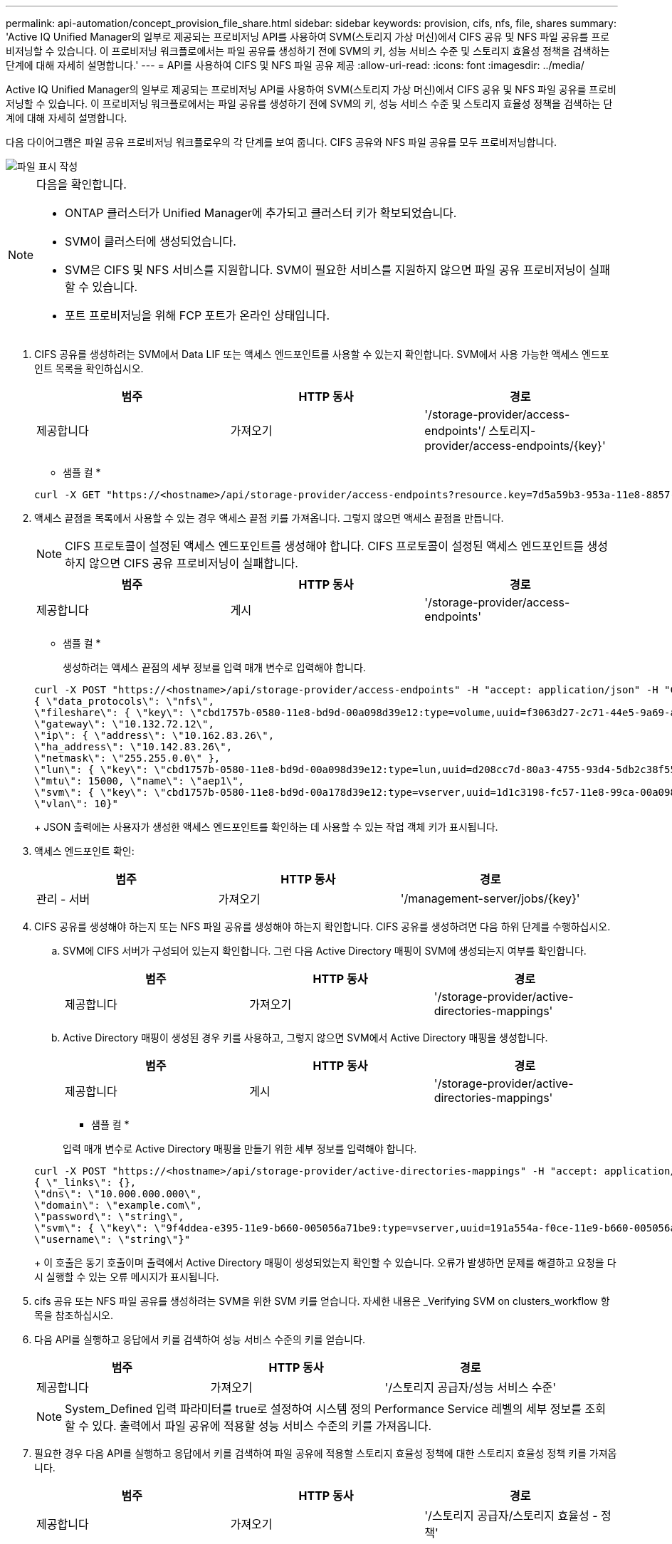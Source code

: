 ---
permalink: api-automation/concept_provision_file_share.html 
sidebar: sidebar 
keywords: provision, cifs, nfs, file, shares 
summary: 'Active IQ Unified Manager의 일부로 제공되는 프로비저닝 API를 사용하여 SVM(스토리지 가상 머신)에서 CIFS 공유 및 NFS 파일 공유를 프로비저닝할 수 있습니다. 이 프로비저닝 워크플로에서는 파일 공유를 생성하기 전에 SVM의 키, 성능 서비스 수준 및 스토리지 효율성 정책을 검색하는 단계에 대해 자세히 설명합니다.' 
---
= API를 사용하여 CIFS 및 NFS 파일 공유 제공
:allow-uri-read: 
:icons: font
:imagesdir: ../media/


[role="lead"]
Active IQ Unified Manager의 일부로 제공되는 프로비저닝 API를 사용하여 SVM(스토리지 가상 머신)에서 CIFS 공유 및 NFS 파일 공유를 프로비저닝할 수 있습니다. 이 프로비저닝 워크플로에서는 파일 공유를 생성하기 전에 SVM의 키, 성능 서비스 수준 및 스토리지 효율성 정책을 검색하는 단계에 대해 자세히 설명합니다.

다음 다이어그램은 파일 공유 프로비저닝 워크플로우의 각 단계를 보여 줍니다. CIFS 공유와 NFS 파일 공유를 모두 프로비저닝합니다.

image::../media/create_fileshares.gif[파일 표시 작성]

[NOTE]
====
다음을 확인합니다.

* ONTAP 클러스터가 Unified Manager에 추가되고 클러스터 키가 확보되었습니다.
* SVM이 클러스터에 생성되었습니다.
* SVM은 CIFS 및 NFS 서비스를 지원합니다. SVM이 필요한 서비스를 지원하지 않으면 파일 공유 프로비저닝이 실패할 수 있습니다.
* 포트 프로비저닝을 위해 FCP 포트가 온라인 상태입니다.


====
. CIFS 공유를 생성하려는 SVM에서 Data LIF 또는 액세스 엔드포인트를 사용할 수 있는지 확인합니다. SVM에서 사용 가능한 액세스 엔드포인트 목록을 확인하십시오.
+
[cols="3*"]
|===
| 범주 | HTTP 동사 | 경로 


 a| 
제공합니다
 a| 
가져오기
 a| 
'/storage-provider/access-endpoints'/ 스토리지-provider/access-endpoints/\{key}'

|===
+
* 샘플 컬 *

+
[listing]
----
curl -X GET "https://<hostname>/api/storage-provider/access-endpoints?resource.key=7d5a59b3-953a-11e8-8857-00a098dcc959" -H "accept: application/json" -H "Authorization: Basic <Base64EncodedCredentials>"
----
. 액세스 끝점을 목록에서 사용할 수 있는 경우 액세스 끝점 키를 가져옵니다. 그렇지 않으면 액세스 끝점을 만듭니다.
+
[NOTE]
====
CIFS 프로토콜이 설정된 액세스 엔드포인트를 생성해야 합니다. CIFS 프로토콜이 설정된 액세스 엔드포인트를 생성하지 않으면 CIFS 공유 프로비저닝이 실패합니다.

====
+
[cols="3*"]
|===
| 범주 | HTTP 동사 | 경로 


 a| 
제공합니다
 a| 
게시
 a| 
'/storage-provider/access-endpoints'

|===
+
* 샘플 컬 *

+
생성하려는 액세스 끝점의 세부 정보를 입력 매개 변수로 입력해야 합니다.

+
[listing]
----
curl -X POST "https://<hostname>/api/storage-provider/access-endpoints" -H "accept: application/json" -H "Content-Type: application/json" -H "Authorization: Basic <Base64EncodedCredentials>"
{ \"data_protocols\": \"nfs\",
\"fileshare\": { \"key\": \"cbd1757b-0580-11e8-bd9d-00a098d39e12:type=volume,uuid=f3063d27-2c71-44e5-9a69-a3927c19c8fc\" },
\"gateway\": \"10.132.72.12\",
\"ip\": { \"address\": \"10.162.83.26\",
\"ha_address\": \"10.142.83.26\",
\"netmask\": \"255.255.0.0\" },
\"lun\": { \"key\": \"cbd1757b-0580-11e8-bd9d-00a098d39e12:type=lun,uuid=d208cc7d-80a3-4755-93d4-5db2c38f55a6\" },
\"mtu\": 15000, \"name\": \"aep1\",
\"svm\": { \"key\": \"cbd1757b-0580-11e8-bd9d-00a178d39e12:type=vserver,uuid=1d1c3198-fc57-11e8-99ca-00a098d38e12\" },
\"vlan\": 10}"
----
+
JSON 출력에는 사용자가 생성한 액세스 엔드포인트를 확인하는 데 사용할 수 있는 작업 객체 키가 표시됩니다.

. 액세스 엔드포인트 확인:
+
[cols="3*"]
|===
| 범주 | HTTP 동사 | 경로 


 a| 
관리 - 서버
 a| 
가져오기
 a| 
'/management-server/jobs/\{key}'

|===
. CIFS 공유를 생성해야 하는지 또는 NFS 파일 공유를 생성해야 하는지 확인합니다. CIFS 공유를 생성하려면 다음 하위 단계를 수행하십시오.
+
.. SVM에 CIFS 서버가 구성되어 있는지 확인합니다. 그런 다음 Active Directory 매핑이 SVM에 생성되는지 여부를 확인합니다.
+
[cols="3*"]
|===
| 범주 | HTTP 동사 | 경로 


 a| 
제공합니다
 a| 
가져오기
 a| 
'/storage-provider/active-directories-mappings'

|===
.. Active Directory 매핑이 생성된 경우 키를 사용하고, 그렇지 않으면 SVM에서 Active Directory 매핑을 생성합니다.
+
[cols="3*"]
|===
| 범주 | HTTP 동사 | 경로 


 a| 
제공합니다
 a| 
게시
 a| 
'/storage-provider/active-directories-mappings'

|===
+
* 샘플 컬 *

+
입력 매개 변수로 Active Directory 매핑을 만들기 위한 세부 정보를 입력해야 합니다.

+
[listing]
----
curl -X POST "https://<hostname>/api/storage-provider/active-directories-mappings" -H "accept: application/json" -H "Content-Type: application/json" -H "Authorization: Basic <Base64EncodedCredentials>"
{ \"_links\": {},
\"dns\": \"10.000.000.000\",
\"domain\": \"example.com\",
\"password\": \"string\",
\"svm\": { \"key\": \"9f4ddea-e395-11e9-b660-005056a71be9:type=vserver,uuid=191a554a-f0ce-11e9-b660-005056a71be9\" },
\"username\": \"string\"}"
----
+
이 호출은 동기 호출이며 출력에서 Active Directory 매핑이 생성되었는지 확인할 수 있습니다. 오류가 발생하면 문제를 해결하고 요청을 다시 실행할 수 있는 오류 메시지가 표시됩니다.



. cifs 공유 또는 NFS 파일 공유를 생성하려는 SVM을 위한 SVM 키를 얻습니다. 자세한 내용은 _Verifying SVM on clusters_workflow 항목을 참조하십시오.
. 다음 API를 실행하고 응답에서 키를 검색하여 성능 서비스 수준의 키를 얻습니다.
+
[cols="3*"]
|===
| 범주 | HTTP 동사 | 경로 


 a| 
제공합니다
 a| 
가져오기
 a| 
'/스토리지 공급자/성능 서비스 수준'

|===
+
[NOTE]
====
System_Defined 입력 파라미터를 true로 설정하여 시스템 정의 Performance Service 레벨의 세부 정보를 조회할 수 있다. 출력에서 파일 공유에 적용할 성능 서비스 수준의 키를 가져옵니다.

====
. 필요한 경우 다음 API를 실행하고 응답에서 키를 검색하여 파일 공유에 적용할 스토리지 효율성 정책에 대한 스토리지 효율성 정책 키를 가져옵니다.
+
[cols="3*"]
|===
| 범주 | HTTP 동사 | 경로 


 a| 
제공합니다
 a| 
가져오기
 a| 
'/스토리지 공급자/스토리지 효율성 - 정책'

|===
. 파일 공유를 생성합니다. 액세스 제어 목록 및 엑스포트 정책을 지정하여 CIFS와 NFS를 모두 지원하는 파일 공유를 생성할 수 있습니다. 다음 하위 단계는 볼륨에서 프로토콜 중 하나만 지원하기 위해 파일 공유를 생성하려는 경우에 정보를 제공합니다. NFS 공유를 생성한 후 액세스 제어 목록을 포함하도록 NFS 파일 공유를 업데이트할 수도 있습니다. 자세한 내용은 _스토리지 워크로드 수정_항목을 참조하십시오.
+
.. CIFS 공유만 생성하려면 ACL(액세스 제어 목록)에 대한 정보를 수집합니다. CIFS 공유를 생성하려면 다음 입력 매개 변수에 유효한 값을 제공하십시오. 할당한 각 사용자 그룹에 대해 CIFS/SMB 공유가 프로비저닝될 때 ACL이 생성됩니다. ACL 및 Active Directory 매핑에 대해 입력한 값에 따라 CIFS 공유가 생성될 때 액세스 제어 및 매핑이 결정됩니다.
+
* 예제 값이 있는 curl 명령 *

+
[listing]
----
{
  "access_control": {
    "acl": [
      {
        "permission": "read",
        "user_or_group": "everyone"
      }
    ],
    "active_directory_mapping": {
      "key": "3b648c1b-d965-03b7-20da-61b791a6263c"
    },
----
.. NFS 파일 공유만 생성하려면 엑스포트 정책에 대한 정보를 수집합니다. NFS 파일 공유를 생성하려면 다음 입력 매개 변수에 유효한 값을 제공하십시오. 값에 따라 내보내기 정책은 생성될 때 NFS 파일 공유에 첨부됩니다.
+
[NOTE]
====
NFS 공유를 프로비저닝하는 동안 필요한 모든 값을 제공하여 엑스포트 정책을 생성하거나 엑스포트 정책 키를 제공하고 기존 엑스포트 정책을 재사용할 수 있습니다. 스토리지 VM에 대한 엑스포트 정책을 재사용하려면 엑스포트 정책 키를 추가해야 합니다. 키를 모르는 경우 '/datacenter/protocols/nfs/export-policies' API를 사용하여 내보내기 정책 키를 검색할 수 있습니다. 새 정책을 만들려면 다음 샘플에 표시된 대로 규칙을 입력해야 합니다. 입력한 규칙의 경우 API는 호스트, 스토리지 VM 및 규칙을 일치시켜 기존 엑스포트 정책을 검색합니다. 기존 엑스포트 정책이 있는 경우 사용 그렇지 않으면 새 엑스포트 정책이 생성됩니다.

====
+
* 예제 값이 있는 curl 명령 *

+
[listing]
----
"export_policy": {
      "key": "7d5a59b3-953a-11e8-8857-00a098dcc959:type=export_policy,uuid=1460288880641",
      "name_tag": "ExportPolicyNameTag",
      "rules": [
        {
          "clients": [
            {
              "match": "0.0.0.0/0"
            }
----


+
액세스 제어 목록 및 엑스포트 정책을 구성한 후 CIFS 및 NFS 파일 공유에 대한 필수 입력 매개 변수의 유효한 값을 제공합니다.



[NOTE]
====
스토리지 효율성 정책은 파일 공유를 생성하는 선택적 매개 변수입니다.

====
[cols="3*"]
|===
| 범주 | HTTP 동사 | 경로 


 a| 
제공합니다
 a| 
게시
 a| 
'/storage-provider/file-공유'

|===
JSON 출력에는 사용자가 생성한 파일 공유를 확인하는 데 사용할 수 있는 작업 객체 키가 표시됩니다. . 작업 쿼리에 반환된 작업 객체 키를 사용하여 파일 공유 생성을 확인합니다.

[cols="3*"]
|===
| 범주 | HTTP 동사 | 경로 


 a| 
관리 - 서버
 a| 
가져오기
 a| 
'/management-server/jobs/\{key}'

|===
응답이 끝나면 생성된 파일 공유의 키가 표시됩니다.

[listing]
----

    ],
    "job_results": [
        {
            "name": "fileshareKey",
            "value": "7d5a59b3-953a-11e8-8857-00a098dcc959:type=volume,uuid=e581c23a-1037-11ea-ac5a-00a098dcc6b6"
        }
    ],
    "_links": {
        "self": {
            "href": "/api/management-server/jobs/06a6148bf9e862df:-2611856e:16e8d47e722:-7f87"
        }
    }
}
----
. 반환된 키를 사용하여 다음 API를 실행하여 파일 공유가 생성되었는지 확인합니다.
+
[cols="3*"]
|===
| 범주 | HTTP 동사 | 경로 


 a| 
제공합니다
 a| 
가져오기
 a| 
'/storage-provider/file-공유/\{key}'

|===
+
* JSON 출력 샘플 *

+
'/storage-provider/file-공유'의 POST 메서드가 내부적으로 각 함수에 필요한 모든 API를 호출하고 객체를 생성하는 것을 알 수 있습니다. 예를 들어 파일 공유에 성능 서비스 수준을 할당하기 위해 '/storage-provider/performance-service-level/' API를 호출합니다.

+
[listing]
----
{
    "key": "7d5a59b3-953a-11e8-8857-00a098dcc959:type=volume,uuid=e581c23a-1037-11ea-ac5a-00a098dcc6b6",
    "name": "FileShare_377",
    "cluster": {
        "uuid": "7d5a59b3-953a-11e8-8857-00a098dcc959",
        "key": "7d5a59b3-953a-11e8-8857-00a098dcc959:type=cluster,uuid=7d5a59b3-953a-11e8-8857-00a098dcc959",
        "name": "AFFA300-206-68-70-72-74",
        "_links": {
            "self": {
                "href": "/api/datacenter/cluster/clusters/7d5a59b3-953a-11e8-8857-00a098dcc959:type=cluster,uuid=7d5a59b3-953a-11e8-8857-00a098dcc959"
            }
        }
    },
    "svm": {
        "uuid": "b106d7b1-51e9-11e9-8857-00a098dcc959",
        "key": "7d5a59b3-953a-11e8-8857-00a098dcc959:type=vserver,uuid=b106d7b1-51e9-11e9-8857-00a098dcc959",
        "name": "RRT_ritu_vs1",
        "_links": {
            "self": {
                "href": "/api/datacenter/svm/svms/7d5a59b3-953a-11e8-8857-00a098dcc959:type=vserver,uuid=b106d7b1-51e9-11e9-8857-00a098dcc959"
            }
        }
    },
    "assigned_performance_service_level": {
        "key": "1251e51b-069f-11ea-980d-fa163e82bbf2",
        "name": "Value",
        "peak_iops": 75,
        "expected_iops": 75,
        "_links": {
            "self": {
                "href": "/api/storage-provider/performance-service-levels/1251e51b-069f-11ea-980d-fa163e82bbf2"
            }
        }
    },
    "recommended_performance_service_level": {
        "key": null,
        "name": "Idle",
        "peak_iops": null,
        "expected_iops": null,
        "_links": {}
    },
    "space": {
        "size": 104857600
    },
    "assigned_storage_efficiency_policy": {
        "key": null,
        "name": "Unassigned",
        "_links": {}
    },
    "access_control": {
        "acl": [
            {
                "user_or_group": "everyone",
                "permission": "read"
            }
        ],
        "export_policy": {
            "id": 1460288880641,
            "key": "7d5a59b3-953a-11e8-8857-00a098dcc959:type=export_policy,uuid=1460288880641",
            "name": "default",
            "rules": [
                {
                    "anonymous_user": "65534",
                    "clients": [
                        {
                            "match": "0.0.0.0/0"
                        }
                    ],
                    "index": 1,
                    "protocols": [
                        "nfs3",
                        "nfs4"
                    ],
                    "ro_rule": [
                        "sys"
                    ],
                    "rw_rule": [
                        "sys"
                    ],
                    "superuser": [
                        "none"
                    ]
                },
                {
                    "anonymous_user": "65534",
                    "clients": [
                        {
                            "match": "0.0.0.0/0"
                        }
                    ],
                    "index": 2,
                    "protocols": [
                        "cifs"
                    ],
                    "ro_rule": [
                        "ntlm"
                    ],
                    "rw_rule": [
                        "ntlm"
                    ],
                    "superuser": [
                        "none"
                    ]
                }
            ],
            "_links": {
                "self": {
                    "href": "/api/datacenter/protocols/nfs/export-policies/7d5a59b3-953a-11e8-8857-00a098dcc959:type=export_policy,uuid=1460288880641"
                }
            }
        }
    },
    "_links": {
        "self": {
            "href": "/api/storage-provider/file-shares/7d5a59b3-953a-11e8-8857-00a098dcc959:type=volume,uuid=e581c23a-1037-11ea-ac5a-00a098dcc6b6"
        }
    }
}
----

